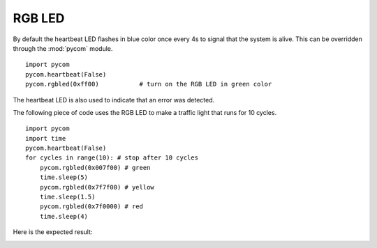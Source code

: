 
RGB LED
-------

By default the heartbeat LED flashes in blue color once every 4s to signal that
the system is alive. This can be overridden through the :mod:`pycom` module.

::

	import pycom
	pycom.heartbeat(False)
	pycom.rgbled(0xff00)           # turn on the RGB LED in green color


The heartbeat LED is also used to indicate that an error was detected.


The following piece of code uses the RGB LED to make a traffic light that runs for 10 cycles.

:: 

    import pycom
    import time
    pycom.heartbeat(False)
    for cycles in range(10): # stop after 10 cycles 
        pycom.rgbled(0x007f00) # green
        time.sleep(5)
        pycom.rgbled(0x7f7f00) # yellow
        time.sleep(1.5)
        pycom.rgbled(0x7f0000) # red
        time.sleep(4)

Here is the expected result:

.. image:: images/traffic.gif
    :alt: Traffic light
    :align: center
    :scale: 60 %
